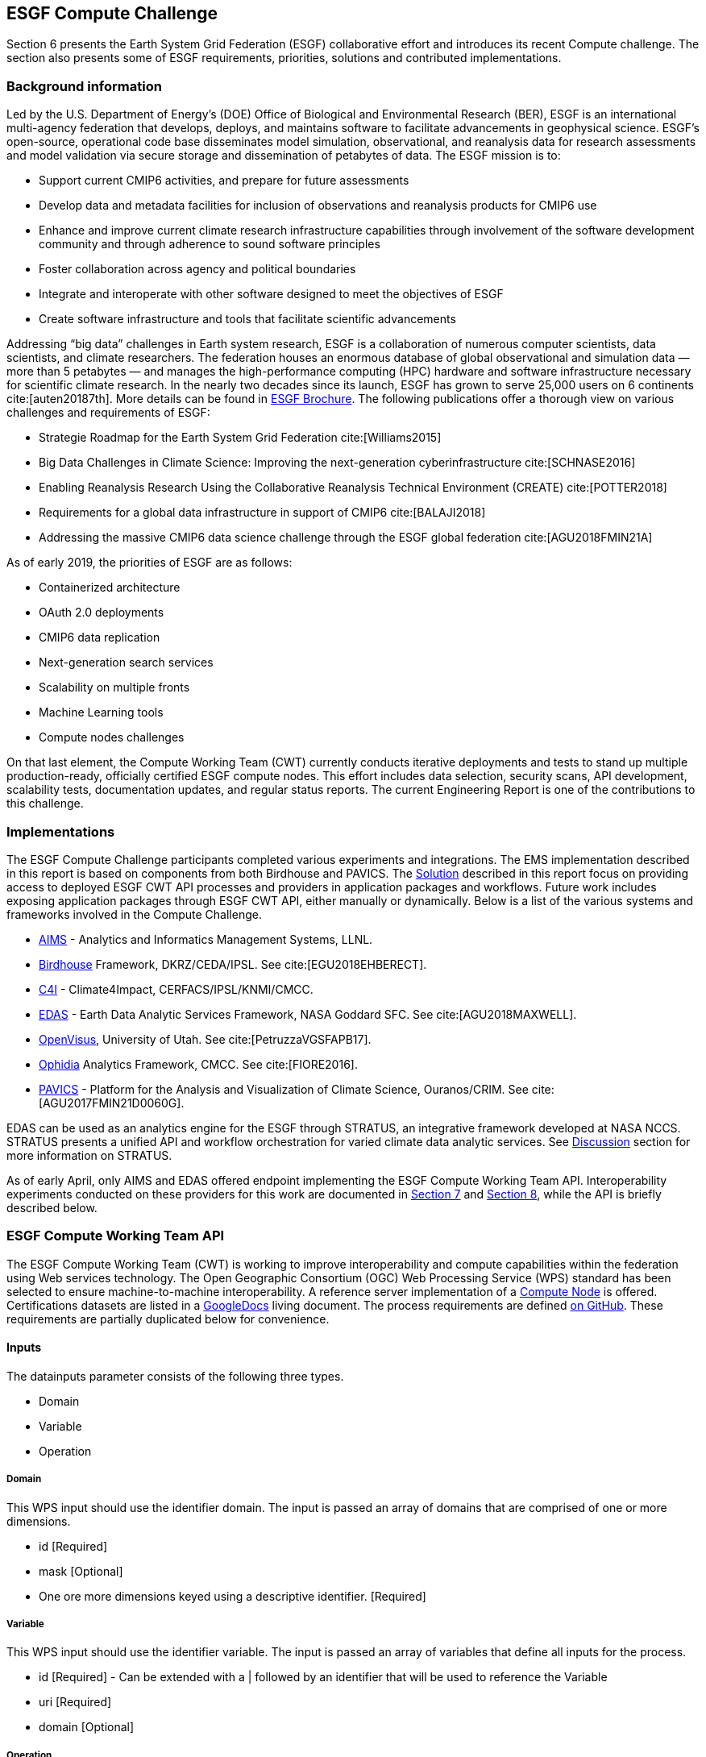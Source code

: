 [[ESGFCompute]]
== ESGF Compute Challenge

Section 6 presents the Earth System Grid Federation (ESGF) collaborative effort and introduces its recent Compute challenge. The section also presents some of ESGF requirements, priorities, solutions and contributed implementations.

=== Background information

Led by the U.S. Department of Energy’s (DOE) Office of Biological and Environmental Research (BER), ESGF is an international multi-agency federation that develops, deploys, and maintains software to facilitate advancements in geophysical science. ESGF’s open-source, operational code base disseminates model simulation, observational, and reanalysis data for research assessments and model validation via secure storage and dissemination of petabytes of data. The ESGF mission is to:

* Support current CMIP6 activities, and prepare for future assessments
* Develop data and metadata facilities for inclusion of observations and reanalysis products for CMIP6 use
* Enhance and improve current climate research infrastructure capabilities through involvement of the software development community and through adherence to sound software principles
* Foster collaboration across agency and political boundaries
* Integrate and interoperate with other software designed to meet the objectives of ESGF
* Create software infrastructure and tools that facilitate scientific advancements

Addressing “big data” challenges in Earth system research, ESGF is a collaboration of numerous computer scientists, data scientists, and climate researchers. The federation houses an enormous database of global observational and simulation data — more than 5 petabytes — and manages the high-performance computing (HPC) hardware and software infrastructure necessary for scientific climate research. In the nearly two decades since its launch, ESGF has grown to serve 25,000 users on 6 continents cite:[auten20187th]. More details can be found in https://esgf.llnl.gov/esgf-media/pdf/2017-ESGF-Brochure.pdf[ESGF Brochure]. The following publications offer a thorough view on various challenges and requirements of ESGF:

* Strategie Roadmap for the Earth System Grid Federation cite:[Williams2015]
* Big Data Challenges in Climate Science: Improving the next-generation cyberinfrastructure cite:[SCHNASE2016]
* Enabling Reanalysis Research Using the Collaborative Reanalysis Technical Environment (CREATE) cite:[POTTER2018]
* Requirements for a global data infrastructure in support of CMIP6 cite:[BALAJI2018]
* Addressing the massive CMIP6 data science challenge through the ESGF global federation cite:[AGU2018FMIN21A]

As of early 2019, the priorities of ESGF are as follows:

* Containerized architecture
* OAuth 2.0 deployments
* CMIP6 data replication
* Next-generation search services
* Scalability on multiple fronts
* Machine Learning tools
* Compute nodes challenges

On that last element, the Compute Working Team (CWT) currently conducts iterative deployments and tests to stand up multiple production-ready, officially certified ESGF compute nodes. This effort includes data selection, security scans, API development, scalability tests, documentation updates, and regular status reports. The current Engineering Report is one of the contributions to this challenge.

=== Implementations

The ESGF Compute Challenge participants completed various experiments and integrations. The EMS implementation described in this report is based on components from both Birdhouse and PAVICS. The <<Solution, Solution>> described in this report focus on providing access to deployed ESGF CWT API processes and providers in application packages and workflows. Future work includes exposing application packages through ESGF CWT API, either manually or dynamically. Below is a list of the various systems and frameworks involved in the Compute Challenge.

* https://computation.llnl.gov/projects/aims-analytics-and-informatics-management-systems[AIMS] - Analytics and Informatics Management Systems, LLNL.
* http://bird-house.github.io/[Birdhouse] Framework, DKRZ/CEDA/IPSL. See cite:[EGU2018EHBERECT].
* https://climate4impact.eu/impactportal/general/index.jsp[C4I] - Climate4Impact, CERFACS/IPSL/KNMI/CMCC.
* https://www.nccs.nasa.gov/services/analytics/EDAS[EDAS] - Earth Data Analytic Services Framework, NASA Goddard SFC. See cite:[AGU2018MAXWELL].
* https://github.com/sci-visus/OpenVisus[OpenVisus], University of Utah. See cite:[PetruzzaVGSFAPB17].
* https://github.com/OphidiaBigData/ophidia-analytics-framework[Ophidia] Analytics Framework, CMCC. See cite:[FIORE2016].
* https://ouranosinc.github.io/pavics-sdi/[PAVICS] - Platform for the Analysis and Visualization of Climate Science, Ouranos/CRIM. See cite:[AGU2017FMIN21D0060G].

EDAS can be used as an analytics engine for the ESGF through STRATUS, an integrative framework developed at NASA NCCS. STRATUS presents a unified API and workflow orchestration for varied climate data analytic services. See <<Discussion, Discussion>> section for more information on STRATUS.

As of early April, only AIMS and EDAS offered endpoint implementing the ESGF Compute Working Team API. Interoperability experiments conducted on these providers for this work are documented in <<Solution, Section 7>> and <<TIEs, Section 8>>, while the API is briefly described below.

=== ESGF Compute Working Team API

The ESGF Compute Working Team (CWT) is working to improve interoperability and compute capabilities within the federation using Web services technology. The Open Geographic Consortium (OGC) Web Processing Service (WPS) standard has been selected to ensure machine-to-machine interoperability. A reference server implementation of a https://github.com/ESGF/esgf-compute-wps[Compute Node] is offered. Certifications datasets are listed in a https://docs.google.com/document/d/1pxz1Kd3JHfFp8vR2JCVBfApbsHmbUQQstifhGNdc6U0/edit?usp=sharing[GoogleDocs] living document. The process requirements are defined https://github.com/ESGF/esgf-compute-api/blob/devel/docs/source/cwt.compat.rst[on GitHub]. These requirements are partially duplicated below for convenience.

==== Inputs
The datainputs parameter consists of the following three types.

* Domain
* Variable
* Operation

===== Domain
This WPS input should use the identifier domain. The input is passed an array of domains that are comprised of one or more dimensions.

* id [Required]
* mask [Optional]
* One ore more dimensions keyed using a descriptive identifier. [Required]

===== Variable
This WPS input should use the identifier variable. The input is passed an array of variables that define all inputs for the process.

* id [Required] - Can be extended with a | followed by an identifier that will be used to reference the Variable
* uri [Required]
* domain [Optional]

===== Operation
This WPS input should use the identifier operation. The input is passed an array of operations.

* name [Required]
* input [Required] - List of inputs
* result [Optional] - Name that can be referenced by other operations when creating workflows
* domain [Optional]
* axes [Optional]
* gridder [Optional]
* Zero or more additional parameters [Optional]

==== Output
The WPS process should only have a single output whose identifier is output.

* uri [Required]
* id [Optional]
* domain [Optional]
* mime-type [Optional]
